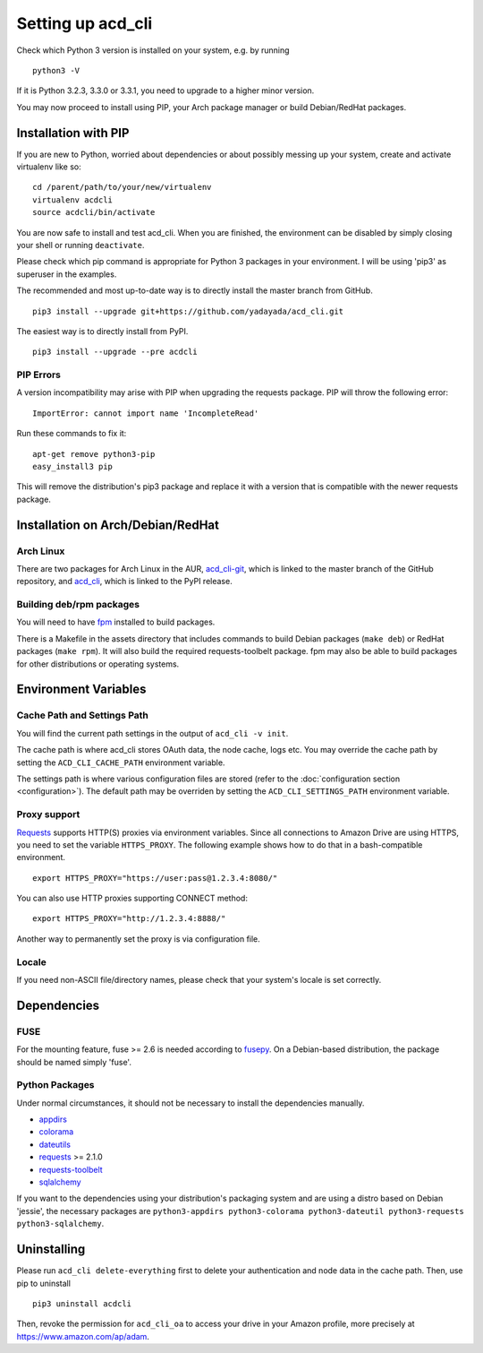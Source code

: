 Setting up acd\_cli
===================

Check which Python 3 version is installed on your system, e.g. by running
::

   python3 -V

If it is Python 3.2.3, 3.3.0 or 3.3.1, you need to upgrade to a higher minor version.

You may now proceed to install using PIP, your Arch package manager or build Debian/RedHat
packages.

Installation with PIP
---------------------

If you are new to Python, worried about dependencies or about
possibly messing up your system, create and activate virtualenv like so:
::

   cd /parent/path/to/your/new/virtualenv
   virtualenv acdcli
   source acdcli/bin/activate

You are now safe to install and test acd\_cli. When you are finished, the environment can be
disabled by simply closing your shell or running ``deactivate``.

Please check which pip command is appropriate for Python 3 packages in your environment.
I will be using 'pip3' as superuser in the examples.

The recommended and most up-to-date way is to directly install the master branch from GitHub.
::

   pip3 install --upgrade git+https://github.com/yadayada/acd_cli.git

The easiest way is to directly install from PyPI.
::

   pip3 install --upgrade --pre acdcli


PIP Errors
~~~~~~~~~~

A version incompatibility may arise with PIP when upgrading the requests package.
PIP will throw the following error:
::

    ImportError: cannot import name 'IncompleteRead'

Run these commands to fix it:
::

    apt-get remove python3-pip
    easy_install3 pip

This will remove the distribution's pip3 package and replace it with a version that is compatible
with the newer requests package.

Installation on Arch/Debian/RedHat
----------------------------------

Arch Linux
~~~~~~~~~~

There are two packages for Arch Linux in the AUR,
`acd_cli-git <https://aur4.archlinux.org/packages/acd_cli-git/>`_, which is linked to the
master branch of the GitHub repository, and
`acd_cli <https://aur.archlinux.org/packages/acd_cli/>`_, which is linked to the PyPI release.

Building deb/rpm packages
~~~~~~~~~~~~~~~~~~~~~~~~~

You will need to have `fpm <https://github.com/jordansissel/fpm>`_ installed to build packages.

There is a Makefile in the assets directory that includes commands to build Debian packages
(``make deb``) or RedHat packages (``make rpm``). It will also build the required 
requests-toolbelt package.
fpm may also be able to build packages for other distributions or operating systems.


Environment Variables
---------------------

Cache Path and Settings Path
~~~~~~~~~~~~~~~~~~~~~~~~~~~~

You will find the current path settings in the output of ``acd_cli -v init``.

The cache path is where acd\_cli stores OAuth data, the node cache, logs etc. You
may override the cache path by setting the ``ACD_CLI_CACHE_PATH`` environment variable.

The settings path is where various configuration files are stored (refer to the 
:doc:`configuration section <configuration>`).
The default path may be overriden by setting the ``ACD_CLI_SETTINGS_PATH`` environment variable.

Proxy support
~~~~~~~~~~~~~
 
`Requests <https://github.com/kennethreitz/requests>`_ supports HTTP(S) proxies via environment
variables. Since all connections to Amazon Drive are using HTTPS, you need to
set the variable ``HTTPS_PROXY``. The following example shows how to do that in a bash-compatible
environment.
::

    export HTTPS_PROXY="https://user:pass@1.2.3.4:8080/"

You can also use HTTP proxies supporting CONNECT method:
::

    export HTTPS_PROXY="http://1.2.3.4:8888/"

Another way to permanently set the proxy is via configuration file.

Locale
~~~~~~

If you need non-ASCII file/directory names, please check that your system's locale is set correctly.

Dependencies
------------

FUSE
~~~~

For the mounting feature, fuse >= 2.6 is needed according to
`fusepy <https://github.com/terencehonles/fusepy>`_.
On a Debian-based distribution, the package should be named simply 'fuse'.

Python Packages
~~~~~~~~~~~~~~~

Under normal circumstances, it should not be necessary to install the dependencies manually.

- `appdirs <https://github.com/ActiveState/appdirs>`_
- `colorama <https://github.com/tartley/colorama>`_
- `dateutils <https://github.com/paxan/python-dateutil>`_
- `requests <https://github.com/kennethreitz/requests>`_ >= 2.1.0
- `requests-toolbelt <https://github.com/sigmavirus24/requests-toolbelt>`_
- `sqlalchemy <https://bitbucket.org/zzzeek/sqlalchemy/>`_

If you want to the dependencies using your distribution's packaging system and
are using a distro based on Debian 'jessie', the necessary packages are
``python3-appdirs python3-colorama python3-dateutil python3-requests python3-sqlalchemy``.

Uninstalling
------------

Please run ``acd_cli delete-everything`` first to delete your authentication
and node data in the cache path. Then, use pip to uninstall
::

    pip3 uninstall acdcli

Then, revoke the permission for ``acd_cli_oa`` to access your drive in your Amazon profile,
more precisely at https://www.amazon.com/ap/adam.

